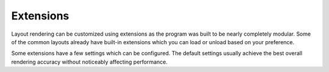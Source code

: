 Extensions
==========

Layout rendering can be customized using extensions as the program was built to be nearly completely modular. Some of the common layouts already have built-in extensions which you can load or unload based on your preference.

.. code-block::
  :caption: Create

  class Sample extends squared.base.ExtensionUI {
    options = {
      attributeName: [],
      floatPrecision: 3
    };

    constructor(name, framework = 0, options = {}) {
      super(name, framework, options);
    }

    processNode(node) {
      const data = this.project.get(node.element, node.localSettings.projectId);
      if (data) {
          node.each((child, index) => child.element.title = data[index]);
      }
    }
  }

.. code-block::
  :caption: Install

  const sample = new Sample("widget.example.com", 2 /* APP_FRAMEWORK.ANDROID */, { tagNames: ["span", "li"], dependencies: ["android.substitute"] });
  squared.add(sample);
  // OR
  squared.add([sample, { attributeName: ["width", "height"] }]);

.. code-block::
  :caption: Configure

  squared.attr("widget.example.com", "floatPrecision", 2); // typeof is enforced and will only set existing attributes

.. code-block::
  :caption: Add project data

  const ext = squared.get("widget.example.com");
  ext.project.set(element, await fetch(url), "project-1"); // Map interface with optional "projectId" argument

Some extensions have a few settings which can be configured. The default settings usually achieve the best overall rendering accuracy without noticeably affecting performance.